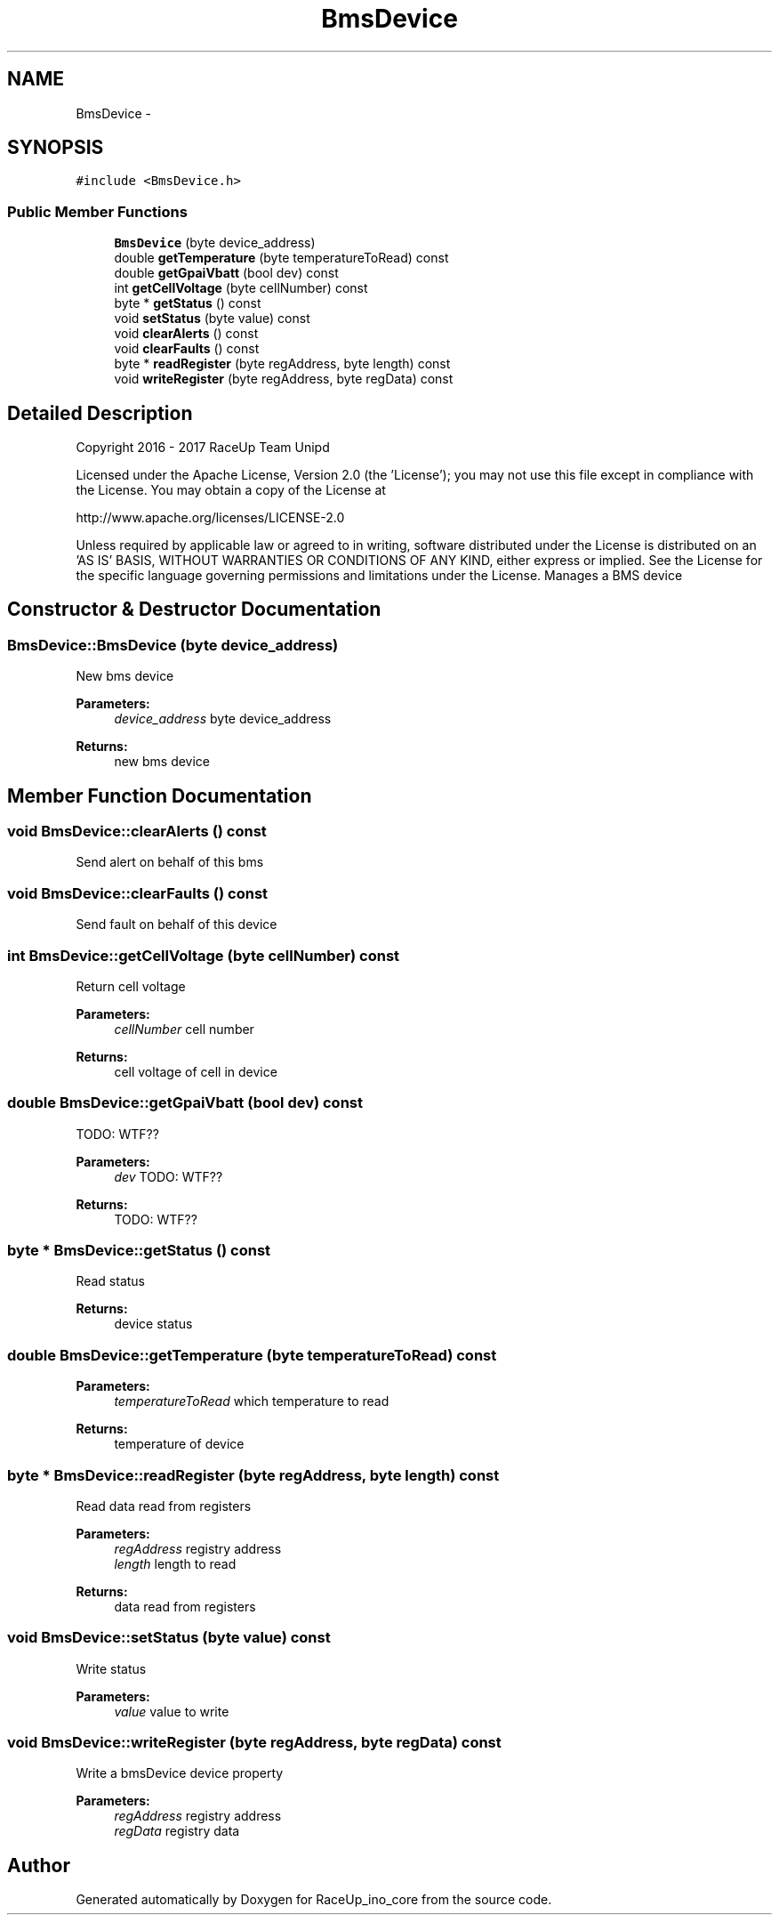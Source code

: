 .TH "BmsDevice" 3 "Sun Jan 15 2017" "Version 0.0" "RaceUp_ino_core" \" -*- nroff -*-
.ad l
.nh
.SH NAME
BmsDevice \- 
.SH SYNOPSIS
.br
.PP
.PP
\fC#include <BmsDevice\&.h>\fP
.SS "Public Member Functions"

.in +1c
.ti -1c
.RI "\fBBmsDevice\fP (byte device_address)"
.br
.ti -1c
.RI "double \fBgetTemperature\fP (byte temperatureToRead) const "
.br
.ti -1c
.RI "double \fBgetGpaiVbatt\fP (bool dev) const "
.br
.ti -1c
.RI "int \fBgetCellVoltage\fP (byte cellNumber) const "
.br
.ti -1c
.RI "byte * \fBgetStatus\fP () const "
.br
.ti -1c
.RI "void \fBsetStatus\fP (byte value) const "
.br
.ti -1c
.RI "void \fBclearAlerts\fP () const "
.br
.ti -1c
.RI "void \fBclearFaults\fP () const "
.br
.ti -1c
.RI "byte * \fBreadRegister\fP (byte regAddress, byte length) const "
.br
.ti -1c
.RI "void \fBwriteRegister\fP (byte regAddress, byte regData) const "
.br
.in -1c
.SH "Detailed Description"
.PP 
Copyright 2016 - 2017 RaceUp Team Unipd
.PP
Licensed under the Apache License, Version 2\&.0 (the 'License'); you may not use this file except in compliance with the License\&. You may obtain a copy of the License at
.PP
http://www.apache.org/licenses/LICENSE-2.0
.PP
Unless required by applicable law or agreed to in writing, software distributed under the License is distributed on an 'AS IS' BASIS, WITHOUT WARRANTIES OR CONDITIONS OF ANY KIND, either express or implied\&. See the License for the specific language governing permissions and limitations under the License\&. Manages a BMS device 
.SH "Constructor & Destructor Documentation"
.PP 
.SS "BmsDevice::BmsDevice (byte device_address)"
New bms device 
.PP
\fBParameters:\fP
.RS 4
\fIdevice_address\fP byte device_address 
.RE
.PP
\fBReturns:\fP
.RS 4
new bms device 
.RE
.PP

.SH "Member Function Documentation"
.PP 
.SS "void BmsDevice::clearAlerts () const"
Send alert on behalf of this bms 
.SS "void BmsDevice::clearFaults () const"
Send fault on behalf of this device 
.SS "int BmsDevice::getCellVoltage (byte cellNumber) const"
Return cell voltage 
.PP
\fBParameters:\fP
.RS 4
\fIcellNumber\fP cell number 
.RE
.PP
\fBReturns:\fP
.RS 4
cell voltage of cell in device 
.RE
.PP

.SS "double BmsDevice::getGpaiVbatt (bool dev) const"
TODO: WTF?? 
.PP
\fBParameters:\fP
.RS 4
\fIdev\fP TODO: WTF?? 
.RE
.PP
\fBReturns:\fP
.RS 4
TODO: WTF?? 
.RE
.PP

.SS "byte * BmsDevice::getStatus () const"
Read status 
.PP
\fBReturns:\fP
.RS 4
device status 
.RE
.PP

.SS "double BmsDevice::getTemperature (byte temperatureToRead) const"

.PP
\fBParameters:\fP
.RS 4
\fItemperatureToRead\fP which temperature to read 
.RE
.PP
\fBReturns:\fP
.RS 4
temperature of device 
.RE
.PP

.SS "byte * BmsDevice::readRegister (byte regAddress, byte length) const"
Read data read from registers 
.PP
\fBParameters:\fP
.RS 4
\fIregAddress\fP registry address 
.br
\fIlength\fP length to read 
.RE
.PP
\fBReturns:\fP
.RS 4
data read from registers 
.RE
.PP

.SS "void BmsDevice::setStatus (byte value) const"
Write status 
.PP
\fBParameters:\fP
.RS 4
\fIvalue\fP value to write 
.RE
.PP

.SS "void BmsDevice::writeRegister (byte regAddress, byte regData) const"
Write a bmsDevice device property 
.PP
\fBParameters:\fP
.RS 4
\fIregAddress\fP registry address 
.br
\fIregData\fP registry data 
.RE
.PP


.SH "Author"
.PP 
Generated automatically by Doxygen for RaceUp_ino_core from the source code\&.
